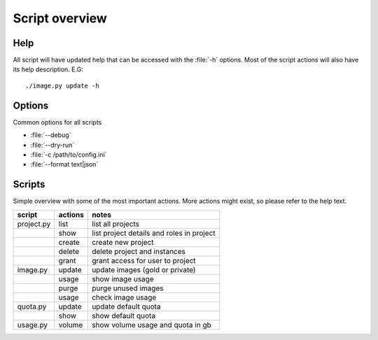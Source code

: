 ===============
Script overview
===============

Help
====

All script will have updated help that can be accessed with the :file:`-h`
options. Most of the script actions will also have its help description.
E.G::

  ./image.py update -h

Options
=======

Common options for all scripts

* :file:`--debug`
* :file:`--dry-run`
* :file:`-c /path/to/config.ini`
* :file:`--format text|json`

Scripts
=======

Simple overview with some of the most important actions. More actions might
exist, so please refer to the help text.

=========== =========== ===========================================
script       actions     notes
=========== =========== ===========================================
project.py   list        list all projects
\            show        list project details and roles in project
\            create      create new project
\            delete      delete project and instances
\            grant       grant access for user to project
image.py     update      update images (gold or private)
\            usage       show image usage
\            purge       purge unused images
\            usage       check image usage
quota.py     update      update default quota
\            show        show default quota
usage.py     volume      show volume usage and quota in gb
=========== =========== ===========================================
